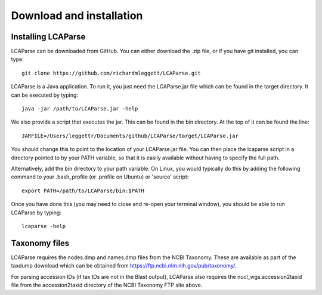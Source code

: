 .. _installation:

Download and installation=========================
Installing LCAParse-------------------LCAParse can be downloaded from GitHub. You can either download the .zip file, or if you have git installed, you can type::
  git clone https://github.com/richardmleggett/LCAParse.gitLCAParse is a Java application. To run it, you just need the LCAParse.jar file which can be found in the target directory. It can be executed by typing::

  java -jar /path/to/LCAParse.jar -help

We also provide a script that executes the jar. This can be found in the bin directory. At the top of it can be found the line::

  JARFILE=/Users/leggettr/Documents/github/LCAParse/target/LCAParse.jar

You should change this to point to the location of your LCAParse.jar file. You can then place the lcaparse script in a directory pointed to by your PATH variable, so that it is easily available without having to specify the full path. 

Alternatively, add the bin directory to your path variable. On Linux, you would typically do this by adding the following command to your .bash_profile (or .profile on Ubuntu) or 'source' script::     export PATH=/path/to/LCAParse/bin:$PATHOnce you have done this (you may need to close and re-open your terminal window), you should be able to run LCAParse by typing::

  lcaparse -help Taxonomy files--------------LCAParse requires the nodes.dmp and names.dmp files from the NCBI Taxonomy. These are available as part of the taxdump download which can be obtained from `https://ftp.ncbi.nlm.nih.gov/pub/taxonomy/ <https://ftp.ncbi.nlm.nih.gov/pub/taxonomy/>`_.

For parsing accession IDs (if tax IDs are not in the Blast output), LCAParse also requires  the nucl_wgs.accession2taxid file from the accession2taxid directory of the NCBI Taxonomy FTP site above.